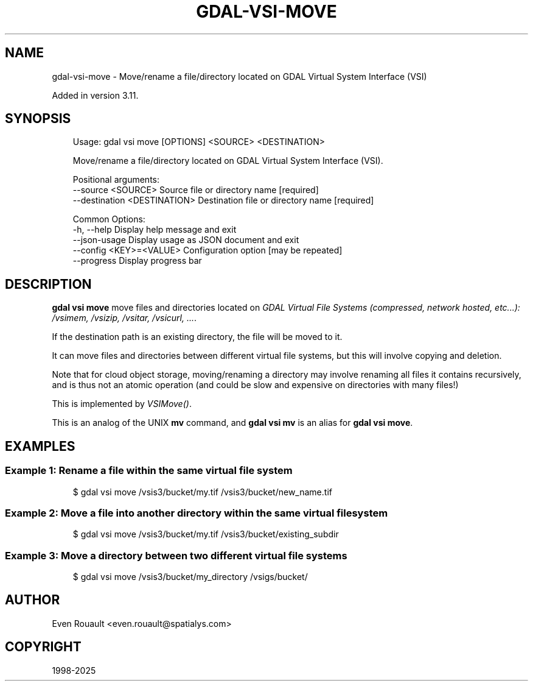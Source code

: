 .\" Man page generated from reStructuredText.
.
.
.nr rst2man-indent-level 0
.
.de1 rstReportMargin
\\$1 \\n[an-margin]
level \\n[rst2man-indent-level]
level margin: \\n[rst2man-indent\\n[rst2man-indent-level]]
-
\\n[rst2man-indent0]
\\n[rst2man-indent1]
\\n[rst2man-indent2]
..
.de1 INDENT
.\" .rstReportMargin pre:
. RS \\$1
. nr rst2man-indent\\n[rst2man-indent-level] \\n[an-margin]
. nr rst2man-indent-level +1
.\" .rstReportMargin post:
..
.de UNINDENT
. RE
.\" indent \\n[an-margin]
.\" old: \\n[rst2man-indent\\n[rst2man-indent-level]]
.nr rst2man-indent-level -1
.\" new: \\n[rst2man-indent\\n[rst2man-indent-level]]
.in \\n[rst2man-indent\\n[rst2man-indent-level]]u
..
.TH "GDAL-VSI-MOVE" "1" "Jul 12, 2025" "" "GDAL"
.SH NAME
gdal-vsi-move \- Move/rename a file/directory located on GDAL Virtual System Interface (VSI)
.sp
Added in version 3.11.

.SH SYNOPSIS
.INDENT 0.0
.INDENT 3.5
.sp
.EX
Usage: gdal vsi move [OPTIONS] <SOURCE> <DESTINATION>

Move/rename a file/directory located on GDAL Virtual System Interface (VSI).

Positional arguments:
  \-\-source <SOURCE>            Source file or directory name [required]
  \-\-destination <DESTINATION>  Destination file or directory name [required]

Common Options:
  \-h, \-\-help                   Display help message and exit
  \-\-json\-usage                 Display usage as JSON document and exit
  \-\-config <KEY>=<VALUE>       Configuration option [may be repeated]
  \-\-progress                   Display progress bar
.EE
.UNINDENT
.UNINDENT
.SH DESCRIPTION
.sp
\fBgdal vsi move\fP move files and directories located on \fI\%GDAL Virtual File Systems (compressed, network hosted, etc...): /vsimem, /vsizip, /vsitar, /vsicurl, ...\fP\&.
.sp
If the destination path is an existing directory, the file will be moved to it.
.sp
It can move files and directories between different virtual file systems,
but this will involve copying and deletion.
.sp
Note that for cloud object storage, moving/renaming a directory may involve
renaming all files it contains recursively, and is thus not an atomic
operation (and could be slow and expensive on directories with many files!)
.sp
This is implemented by \fI\%VSIMove()\fP\&.
.sp
This is an analog of the UNIX \fBmv\fP command, and \fBgdal vsi mv\fP is an
alias for \fBgdal vsi move\fP\&.
.SH EXAMPLES
.SS Example 1: Rename a file within the same virtual file system
.INDENT 0.0
.INDENT 3.5
.sp
.EX
$ gdal vsi move /vsis3/bucket/my.tif /vsis3/bucket/new_name.tif
.EE
.UNINDENT
.UNINDENT
.SS Example 2: Move a file into another directory within the same virtual file system
.INDENT 0.0
.INDENT 3.5
.sp
.EX
$ gdal vsi move /vsis3/bucket/my.tif /vsis3/bucket/existing_subdir
.EE
.UNINDENT
.UNINDENT
.SS Example 3: Move a directory between two different virtual file systems
.INDENT 0.0
.INDENT 3.5
.sp
.EX
$ gdal vsi move /vsis3/bucket/my_directory /vsigs/bucket/
.EE
.UNINDENT
.UNINDENT
.SH AUTHOR
Even Rouault <even.rouault@spatialys.com>
.SH COPYRIGHT
1998-2025
.\" Generated by docutils manpage writer.
.
